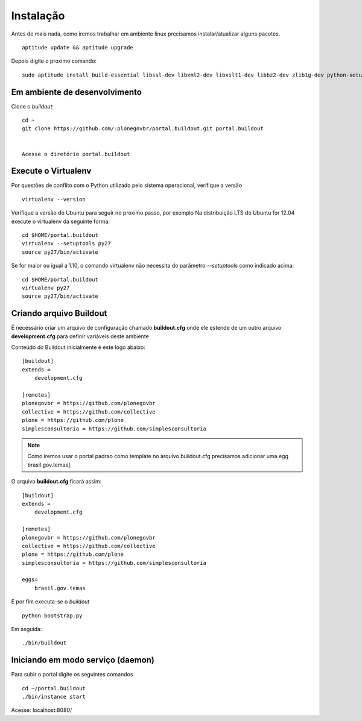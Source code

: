 Instalação
==========

Antes de mais nada, como iremos trabalhar em ambiente linux precisamos instalar/atualizar alguns pacotes.
::
  aptitude update && aptitude upgrade


Depois digite o proximo comando:
::

  sudo aptitude install build-essential libssl-dev libxml2-dev libxslt1-dev libbz2-dev zlib1g-dev python-setuptools python-dev python-virtualenv libjpeg62-dev libreadline-gplv2-dev python-imaging wv poppler-utils git -y



Em ambiente de desenvolvimento
------------------------------
	

Clone o *buildout*:
::

    cd ~
    git clone https://github.com/:plonegovbr/portal.buildout.git portal.buildout


    Acesse o diretório portal.buildout


Execute o Virtualenv
--------------------

Por questões de conflito com o Python utilizado pelo sistema operacional, verifique a versão
::

  virtualenv --version


Verifique a versão do Ubuntu para seguir no proximo passo, por exemplo   
Na distribuição LTS do Ubuntu for 12.04 execute o virtualenv da seguinte forma:
::

  cd $HOME/portal.buildout
  virtualenv --setuptools py27
  source py27/bin/activate

Se for maior ou igual a 1.10, o comando virtualenv não necessita do parâmetro *--setuptools* como indicado acima:
::

  cd $HOME/portal.buildout
  virtualenv py27
  source py27/bin/activate

Criando arquivo Buildout
------------------------

É necessário criar um arquivo de configuração chamado **buildout.cfg** onde ele estende de um outro arquivo **development.cfg** para definir variáveis deste ambiente
  
Conteúdo do Buildout inicialmente é este logo abaixo:
::

    [buildout]
    extends =
        development.cfg

    [remotes]
    plonegovbr = https://github.com/plonegovbr
    collective = https://github.com/collective
    plone = https://github.com/plone
    simplesconsultoria = https://github.com/simplesconsultoria


.. note:: Como iremos usar o portal padrao como template no arquivo buildout.cfg precisamos adicionar uma egg brasil.gov.temas]


O arquivo **buildout.cfg** ficará assim:
::

    [buildout]
    extends =
        development.cfg

    [remotes]
    plonegovbr = https://github.com/plonegovbr
    collective = https://github.com/collective
    plone = https://github.com/plone
    simplesconsultoria = https://github.com/simplesconsultoria

    eggs=
        brasil.gov.temas

E por fim executa-se o *buildout* 
::

  python bootstrap.py


Em seguida:
::

  ./bin/buildout



Iniciando em modo serviço (daemon)
------------------------------------

Para subir o portal digite os seguintes comandos
::

  cd ~/portal.buildout
  ./bin/instance start


Acesse: localhost:8080/
